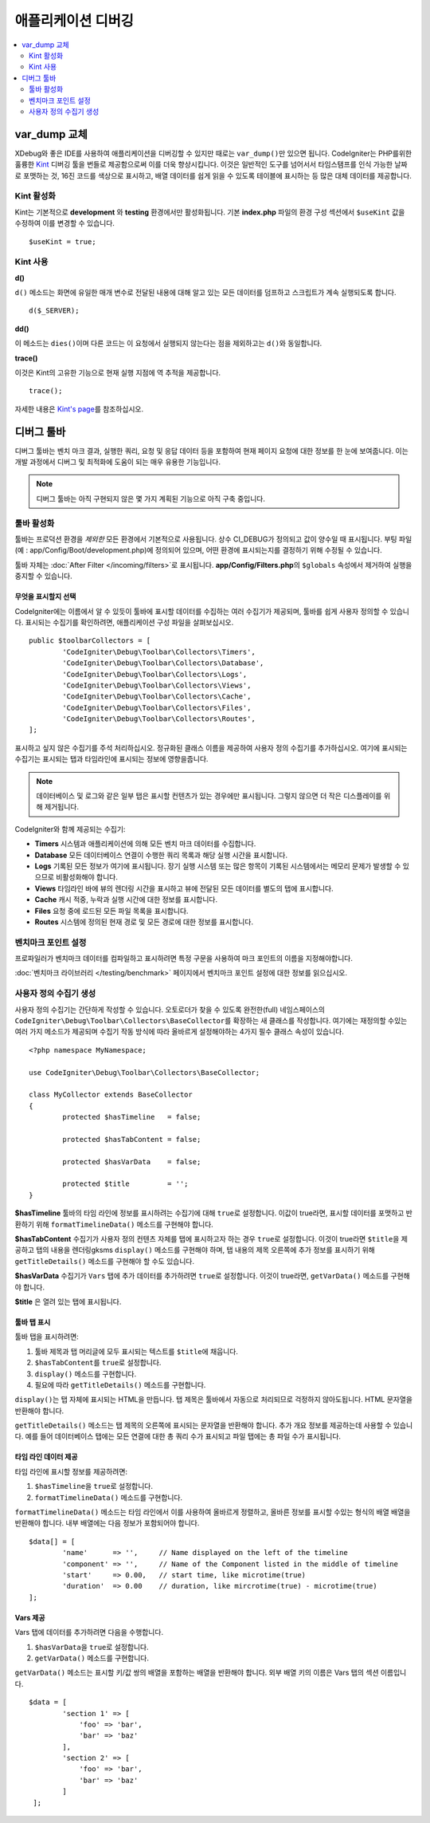 **************************
애플리케이션 디버깅
**************************

.. contents::
    :local:
    :depth: 2

================
var_dump 교체
================

XDebug와 좋은 IDE를 사용하여 애플리케이션을 디버깅할 수 있지만 때로는 ``var_dump()``\ 만 있으면 됩니다.
CodeIgniter는 PHP를위한 훌륭한 `Kint <https://kint-php.github.io/kint/>`_ 디버깅 툴을 번들로 제공함으로써 이를 더욱 향상시킵니다.
이것은 일반적인 도구를 넘어서서 타임스탬프를 인식 가능한 날짜로 포맷하는 것, 16진 코드를 색상으로 표시하고, 배열 데이터를 쉽게 읽을 수 있도록 테이블에 표시하는 등 많은 대체 데이터를 제공합니다.

Kint 활성화
===============

Kint는 기본적으로 **development** 와 **testing** 환경에서만 활성화됩니다. 
기본 **index.php** 파일의 환경 구성 섹션에서 ``$useKint`` 값을 수정하여 이를 변경할 수 있습니다.

::

    $useKint = true;

Kint 사용
=============

**d()**

``d()`` 메소드는 화면에 유일한 매개 변수로 전달된 내용에 대해 알고 있는 모든 데이터를 덤프하고 스크립트가 계속 실행되도록 합니다.

::

    d($_SERVER);

**dd()**

이 메소드는 ``dies()``\ 이며 다른 코드는 이 요청에서 실행되지 않는다는 점을 제외하고는 ``d()``\ 와 동일합니다.

**trace()**

이것은 Kint의 고유한 기능으로 현재 실행 지점에 역 추적을 제공합니다.

::

    trace();

자세한 내용은 `Kint's page <https://kint-php.github.io/kint//>`_\ 를 참조하십시오.

=================
디버그 툴바
=================

디버그 툴바는 벤치 마크 결과, 실행한 쿼리, 요청 및 응답 데이터 등을 포함하여 현재 페이지 요청에 대한 정보를 한 눈에 보여줍니다.
이는 개발 과정에서 디버그 및 최적화에 도움이 되는 매우 유용한 기능입니다.

.. note:: 디버그 툴바는 아직 구현되지 않은 몇 가지 계획된 기능으로 아직 구축 중입니다.

툴바 활성화
====================

툴바는 프로덕션 환경을 *제외한* 모든 환경에서 기본적으로 사용됩니다.
상수 CI_DEBUG가 정의되고 값이 양수일 때 표시됩니다.
부팅 파일 (예 : app/Config/Boot/development.php)에 정의되어 있으며, 어떤 환경에 표시되는지를 결정하기 위해 수정될 수 있습니다.

툴바 자체는 :doc:`After Filter </incoming/filters>`\ 로 표시됩니다. 
**app/Config/Filters.php**\ 의 ``$globals`` 속성에서 제거하여 실행을 중지할 수 있습니다.

무엇을 표시할지 선택
------------------------

CodeIgniter에는 이름에서 알 수 있듯이 툴바에 표시할 데이터를 수집하는 여러 수집기가 제공되며, 툴바를 쉽게 사용자 정의할 수 있습니다.
표시되는 수집기를 확인하려면, 애플리케이션 구성 파일을 살펴보십시오.

::

	public $toolbarCollectors = [
		'CodeIgniter\Debug\Toolbar\Collectors\Timers',
		'CodeIgniter\Debug\Toolbar\Collectors\Database',
		'CodeIgniter\Debug\Toolbar\Collectors\Logs',
		'CodeIgniter\Debug\Toolbar\Collectors\Views',
 		'CodeIgniter\Debug\Toolbar\Collectors\Cache',
		'CodeIgniter\Debug\Toolbar\Collectors\Files',
		'CodeIgniter\Debug\Toolbar\Collectors\Routes',
	];

표시하고 싶지 않은 수집기를 주석 처리하십시오.
정규화된 클래스 이름을 제공하여 사용자 정의 수집기를 추가하십시오.
여기에 표시되는 수집기는 표시되는 탭과 타임라인에 표시되는 정보에 영향을줍니다.

.. note:: 데이터베이스 및 로그와 같은 일부 탭은 표시할 컨텐츠가 있는 경우에만 표시됩니다. 그렇지 않으면 더 작은 디스플레이를 위해 제거됩니다.

CodeIgniter와 함께 제공되는 수집기:

* **Timers** 시스템과 애플리케이션에 의해 모든 벤치 마크 데이터를 수집합니다.
* **Database** 모든 데이터베이스 연결이 수행한 쿼리 목록과 해당 실행 시간을 표시합니다.
* **Logs** 기록된 모든 정보가 여기에 표시됩니다. 장기 실행 시스템 또는 많은 항목이 기록된 시스템에서는 메모리 문제가 발생할 수 있으므로 비활성화해야 합니다.
* **Views** 타임라인 바에 뷰의 렌더링 시간을 표시하고 뷰에 전달된 모든 데이터를 별도의 탭에 표시합니다.
* **Cache** 캐시 적중, 누락과 실행 시간에 대한 정보를 표시합니다.
* **Files** 요청 중에 로드된 모든 파일 목록을 표시합니다.
* **Routes** 시스템에 정의된 현재 경로 및 모든 경로에 대한 정보를 표시합니다.

벤치마크 포인트 설정
========================

프로파일러가 벤치마크 데이터를 컴파일하고 표시하려면 특정 구문을 사용하여 마크 포인트의 이름을 지정해야합니다.

:doc:`벤치마크 라이브러리 </testing/benchmark>` 페이지에서 벤치마크 포인트 설정에 대한 정보를 읽으십시오.

사용자 정의 수집기 생성
==========================

사용자 정의 수집기는 간단하게 작성할 수 있습니다.
오토로더가 찾을 수 있도록 완전한(full) 네임스페이스의 ``CodeIgniter\Debug\Toolbar\Collectors\BaseCollector``\ 를 확장하는 새 클래스를 작성합니다.
여기에는 재정의할 수있는 여러 가지 메소드가 제공되며 수집기 작동 방식에 따라 올바르게 설정해야하는 4가지 필수 클래스 속성이 있습니다.

::

	<?php namespace MyNamespace;

	use CodeIgniter\Debug\Toolbar\Collectors\BaseCollector;

	class MyCollector extends BaseCollector
	{
		protected $hasTimeline   = false;

		protected $hasTabContent = false;

		protected $hasVarData    = false;

		protected $title         = '';
	}

**$hasTimeline** 툴바의 타임 라인에 정보를 표시하려는 수집기에 대해 ``true``\ 로 설정합니다.
이값이 true라면, 표시할 데이터를 포맷하고 반환하기 위해 ``formatTimelineData()`` 메소드를 구현해야 합니다.

**$hasTabContent** 수집기가 사용자 정의 컨텐츠 자체를 탭에 표시하고자 하는 경우 ``true``\ 로 설정합니다.
이것이 true라면 ``$title``\ 을 제공하고 탭의 내용을 렌더링gksms ``display()`` 메소드를 구현해야 하며, 탭 내용의 제목 오른쪽에 추가 정보를 표시하기 위해 ``getTitleDetails()`` 메소드를 구현해야 할 수도 있습니다.

**$hasVarData** 수집기가 ``Vars`` 탭에 추가 데이터를 추가하려면 ``true``\ 로 설정합니다.
이것이 true라면, ``getVarData()`` 메소드를 구현해야 합니다.

**$title** 은 열려 있는 탭에 표시됩니다.

툴바 탭 표시
------------------------

툴바 탭을 표시하려면:

1. 툴바 제목과 탭 머리글에 모두 표시되는 텍스트를 ``$title``\ 에 채웁니다.
2. ``$hasTabContent``\ 를 ``true``\ 로 설정합니다.
3. ``display()`` 메소드를 구현합니다.
4. 필요에 따라 ``getTitleDetails()`` 메소드를 구현합니다.

``display()``\ 는 탭 자체에 표시되는 HTML을 만듭니다.
탭 제목은 툴바에서 자동으로 처리되므로 걱정하지 않아도됩니다.
HTML 문자열을 반환해야 합니다.

``getTitleDetails()`` 메소드는 탭 제목의 오른쪽에 표시되는 문자열을 반환해야 합니다.
추가 개요 정보를 제공하는데 사용할 수 있습니다.
예를 들어 데이터베이스 탭에는 모든 연결에 대한 총 쿼리 수가 표시되고 파일 탭에는 총 파일 수가 표시됩니다.

타임 라인 데이터 제공
-----------------------

타임 라인에 표시할 정보를 제공하려면:

1. ``$hasTimeline``\ 을 ``true``\ 로 설정합니다.
2. ``formatTimelineData()`` 메소드를 구현합니다.

``formatTimelineData()`` 메소드는 타임 라인에서 이를 사용하여 올바르게 정렬하고, 올바른 정보를 표시할 수있는 형식의 배열 배열을 반환해야 합니다. 
내부 배열에는 다음 정보가 포함되어야 합니다.

::

	$data[] = [
		'name'      => '',     // Name displayed on the left of the timeline
		'component' => '',     // Name of the Component listed in the middle of timeline
		'start'     => 0.00,   // start time, like microtime(true)
		'duration'  => 0.00    // duration, like mircrotime(true) - microtime(true)
	];

Vars 제공
--------------

Vars 탭에 데이터를 추가하려면 다음을 수행합니다.

1. ``$hasVarData``\ 을 ``true``\ 로 설정합니다.
2. ``getVarData()`` 메소드를 구현합니다.

``getVarData()`` 메소드는 표시할 키/값 쌍의 배열을 포함하는 배열을 반환해야 합니다.
외부 배열 키의 이름은 Vars 탭의 섹션 이름입니다.

::

	$data = [
		'section 1' => [
		    'foo' => 'bar',
		    'bar' => 'baz'
		],
		'section 2' => [
		    'foo' => 'bar',
		    'bar' => 'baz'
		]
	 ];
